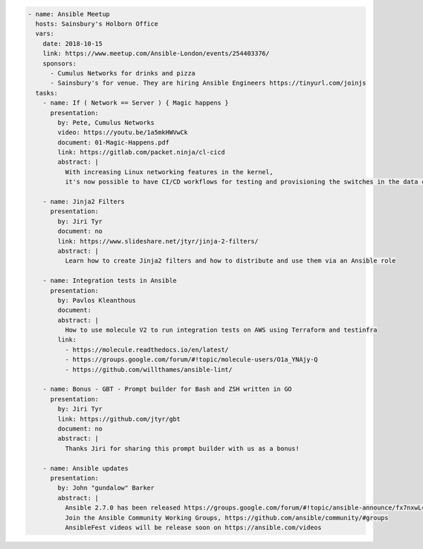 .. code-block:: yaml

    - name: Ansible Meetup
      hosts: Sainsbury's Holborn Office
      vars:
        date: 2018-10-15
        link: https://www.meetup.com/Ansible-London/events/254403376/
        sponsors:
          - Cumulus Networks for drinks and pizza
          - Sainsbury's for venue. They are hiring Ansible Engineers https://tinyurl.com/joinjs
      tasks:
        - name: If ( Network == Server ) { Magic happens }
          presentation:
            by: Pete, Cumulus Networks
            video: https://youtu.be/1a5mkHWVwCk
            document: 01-Magic-Happens.pdf
            link: https://gitlab.com/packet.ninja/cl-cicd
            abstract: |
              With increasing Linux networking features in the kernel,
              it's now possible to have CI/CD workflows for testing and provisioning the switches in the data centre.

        - name: Jinja2 Filters
          presentation:
            by: Jiri Tyr
            document: no
            link: https://www.slideshare.net/jtyr/jinja-2-filters/
            abstract: |
              Learn how to create Jinja2 filters and how to distribute and use them via an Ansible role

        - name: Integration tests in Ansible
          presentation:
            by: Pavlos Kleanthous
            document:
            abstract: |
              How to use molecule V2 to run integration tests on AWS using Terraform and testinfra
            link:
              - https://molecule.readthedocs.io/en/latest/
              - https://groups.google.com/forum/#!topic/molecule-users/O1a_YNAjy-Q
              - https://github.com/willthames/ansible-lint/

        - name: Bonus - GBT - Prompt builder for Bash and ZSH written in GO
          presentation:
            by: Jiri Tyr
            link: https://github.com/jtyr/gbt
            document: no
            abstract: |
              Thanks Jiri for sharing this prompt builder with us as a bonus!

        - name: Ansible updates
          presentation:
            by: John "gundalow" Barker
            abstract: |
              Ansible 2.7.0 has been released https://groups.google.com/forum/#!topic/ansible-announce/fx7nxwL4hMM
              Join the Ansible Community Working Groups, https://github.com/ansible/community/#groups
              AnsibleFest videos will be release soon on https://ansible.com/videos
